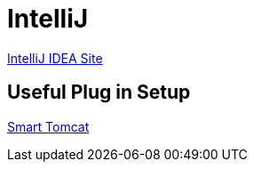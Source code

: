 = IntelliJ

https://www.jetbrains.com/idea/[IntelliJ IDEA Site^]

== Useful Plug in Setup
xref:setup:tools/intellij-smart-tomcat.adoc[Smart Tomcat]
